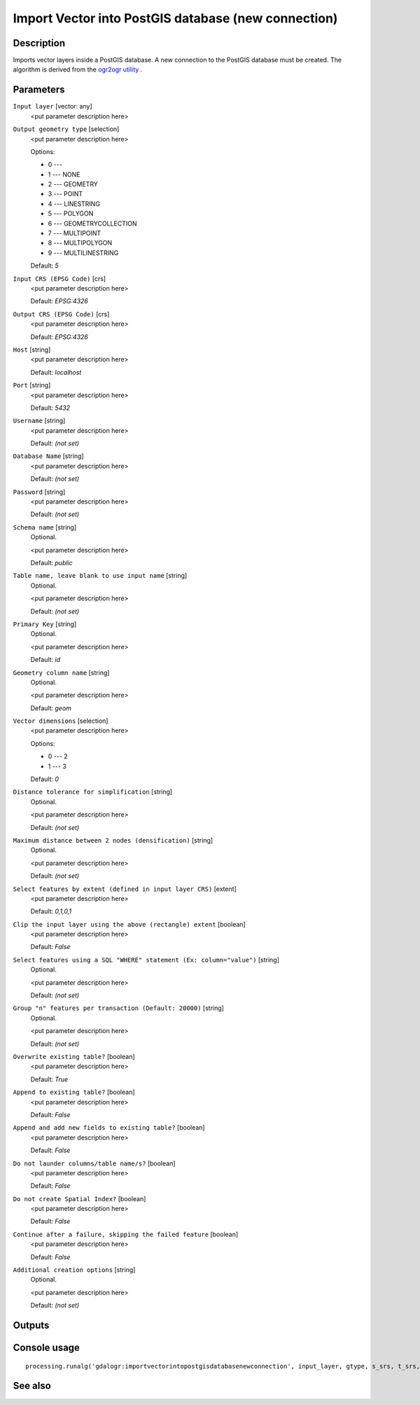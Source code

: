 Import Vector into PostGIS database (new connection)
====================================================

Description
-----------

Imports vector layers inside a PostGIS database. A new connection
to the PostGIS database must be created.
The algorithm is derived from the `ogr2ogr utility <http://www.gdal.org/ogr2ogr.html>`_ .

Parameters
----------

``Input layer`` [vector: any]
  <put parameter description here>

``Output geometry type`` [selection]
  <put parameter description here>

  Options:

  * 0 --- 
  * 1 --- NONE
  * 2 --- GEOMETRY
  * 3 --- POINT
  * 4 --- LINESTRING
  * 5 --- POLYGON
  * 6 --- GEOMETRYCOLLECTION
  * 7 --- MULTIPOINT
  * 8 --- MULTIPOLYGON
  * 9 --- MULTILINESTRING

  Default: *5*

``Input CRS (EPSG Code)`` [crs]
  <put parameter description here>

  Default: *EPSG:4326*

``Output CRS (EPSG Code)`` [crs]
  <put parameter description here>

  Default: *EPSG:4326*

``Host`` [string]
  <put parameter description here>

  Default: *localhost*

``Port`` [string]
  <put parameter description here>

  Default: *5432*

``Username`` [string]
  <put parameter description here>

  Default: *(not set)*

``Database Name`` [string]
  <put parameter description here>

  Default: *(not set)*

``Password`` [string]
  <put parameter description here>

  Default: *(not set)*

``Schema name`` [string]
  Optional.

  <put parameter description here>

  Default: *public*

``Table name, leave blank to use input name`` [string]
  Optional.

  <put parameter description here>

  Default: *(not set)*

``Primary Key`` [string]
  Optional.

  <put parameter description here>

  Default: *id*

``Geometry column name`` [string]
  Optional.

  <put parameter description here>

  Default: *geom*

``Vector dimensions`` [selection]
  <put parameter description here>

  Options:

  * 0 --- 2
  * 1 --- 3

  Default: *0*

``Distance tolerance for simplification`` [string]
  Optional.

  <put parameter description here>

  Default: *(not set)*

``Maximum distance between 2 nodes (densification)`` [string]
  Optional.

  <put parameter description here>

  Default: *(not set)*

``Select features by extent (defined in input layer CRS)`` [extent]
  <put parameter description here>

  Default: *0,1,0,1*

``Clip the input layer using the above (rectangle) extent`` [boolean]
  <put parameter description here>

  Default: *False*

``Select features using a SQL "WHERE" statement (Ex: column="value")`` [string]
  Optional.

  <put parameter description here>

  Default: *(not set)*

``Group "n" features per transaction (Default: 20000)`` [string]
  Optional.

  <put parameter description here>

  Default: *(not set)*

``Overwrite existing table?`` [boolean]
  <put parameter description here>

  Default: *True*

``Append to existing table?`` [boolean]
  <put parameter description here>

  Default: *False*

``Append and add new fields to existing table?`` [boolean]
  <put parameter description here>

  Default: *False*

``Do not launder columns/table name/s?`` [boolean]
  <put parameter description here>

  Default: *False*

``Do not create Spatial Index?`` [boolean]
  <put parameter description here>

  Default: *False*

``Continue after a failure, skipping the failed feature`` [boolean]
  <put parameter description here>

  Default: *False*

``Additional creation options`` [string]
  Optional.

  <put parameter description here>

  Default: *(not set)*

Outputs
-------

Console usage
-------------

::

  processing.runalg('gdalogr:importvectorintopostgisdatabasenewconnection', input_layer, gtype, s_srs, t_srs, host, port, user, dbname, password, schema, table, pk, geocolumn, dim, simplify, segmentize, spat, clip, where, gt, overwrite, append, addfields, launder, index, skipfailures, options)

See also
--------

